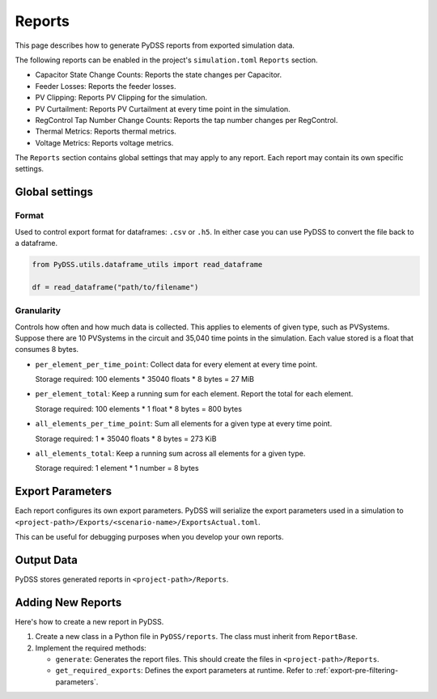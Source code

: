 .. _reports-label:

Reports
#######
This page describes how to generate PyDSS reports from exported simulation data.

The following reports can be enabled in the project's ``simulation.toml``
``Reports`` section.

- Capacitor State Change Counts: Reports the state changes per Capacitor.
- Feeder Losses: Reports the feeder losses.
- PV Clipping: Reports PV Clipping for the simulation.
- PV Curtailment: Reports PV Curtailment at every time point in the simulation.
- RegControl Tap Number Change Counts: Reports the tap number changes per RegControl.
- Thermal Metrics: Reports thermal metrics.
- Voltage Metrics: Reports voltage metrics. 

The ``Reports`` section contains global settings that may apply to any report.
Each report may contain its own specific settings.

Global settings
***************

Format
======
Used to control export format for dataframes: ``.csv`` or ``.h5``. In either
case you can use PyDSS to convert the file back to a dataframe.

.. code-block:: python

    from PyDSS.utils.dataframe_utils import read_dataframe

    df = read_dataframe("path/to/filename")

Granularity
===========
Controls how often and how much data is collected. This applies to elements of
given type, such as PVSystems. Suppose there are 10 PVSystems in the circuit
and 35,040 time points in the simulation. Each value stored is a float that
consumes 8 bytes.

- ``per_element_per_time_point``: Collect data for every element at every time
  point.

  Storage required: 100 elements * 35040 floats * 8 bytes = 27 MiB
- ``per_element_total``: Keep a running sum for each element. Report the total
  for each element.

  Storage required: 100 elements * 1 float * 8 bytes = 800
  bytes
- ``all_elements_per_time_point``: Sum all elements for a given type at every
  time point.

  Storage required: 1 * 35040 floats * 8 bytes = 273 KiB
- ``all_elements_total``: Keep a running sum across all elements for a given
  type.

  Storage required: 1 element * 1 number = 8 bytes

Export Parameters
*****************
Each report configures its own export parameters. PyDSS will serialize the
export parameters used in a simulation to
``<project-path>/Exports/<scenario-name>/ExportsActual.toml``.

This can be useful for debugging purposes when you develop your own reports.

Output Data
***********
PyDSS stores generated reports in ``<project-path>/Reports``.

Adding New Reports
******************
Here's how to create a new report in PyDSS.

#. Create a new class in a Python file in ``PyDSS/reports``. The class must
   inherit from ``ReportBase``.
#. Implement the required methods:

   - ``generate``:  Generates the report files. This should create the files in
     ``<project-path>/Reports``.
   - ``get_required_exports``:  Defines the export parameters at runtime. Refer
     to :ref:`export-pre-filtering-parameters`.
